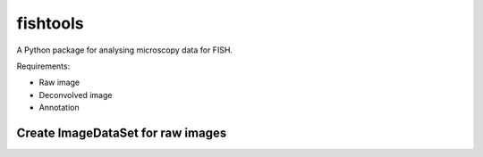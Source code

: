 fishtools
=========

A Python package for analysing microscopy data for FISH.


Requirements:

* Raw image
* Deconvolved image
* Annotation

Create ImageDataSet for raw images
~~~~~~~~~~~~~~~~~~~~~~~~~~~~~~~~~~